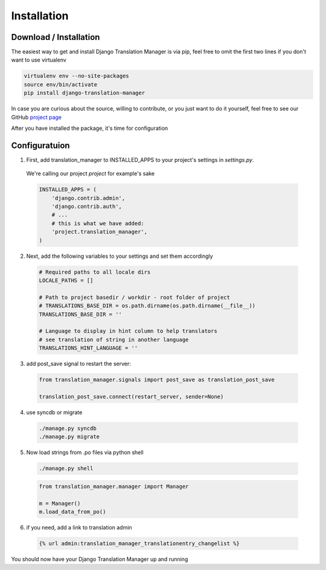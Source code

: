 .. _installation:

Installation
============

.. _download-installation:

Download / Installation
-----------------------

The easiest way to get and install Django Translation Manager is via pip,
feel free to omit the first two lines if you don't want to use virtualenv

.. code-block:: console

    virtualenv env --no-site-packages
    source env/bin/activate
    pip install django-translation-manager

In case you are curious about the source, willing to contribute, or you just want
to do it yourself, feel free to see our GitHub `project page`_

.. _project page: https://github.com/COEXCZ/django-translation-manager/

After you have installed the package, it's time for configuration

Configuratuion
--------------

1) First, add translation_manager to INSTALLED_APPS to your project's settings in *settings.py*.
  We're calling our project *project* for example's sake

  .. code-block:: python

      INSTALLED_APPS = (
          'django.contrib.admin',
          'django.contrib.auth',
          # ...
          # this is what we have added:
          'project.translation_manager',
      )

2) Next, add the following variables to your settings and set them accordingly

  .. code-block:: python

      # Required paths to all locale dirs
      LOCALE_PATHS = []

      # Path to project basedir / workdir - root folder of project
      # TRANSLATIONS_BASE_DIR = os.path.dirname(os.path.dirname(__file__))
      TRANSLATIONS_BASE_DIR = ''

      # Language to display in hint column to help translators
      # see translation of string in another language
      TRANSLATIONS_HINT_LANGUAGE = ''


3) add post_save signal to restart the server:

  .. code-block:: python

      from translation_manager.signals import post_save as translation_post_save

      translation_post_save.connect(restart_server, sender=None)


4) use syncdb or migrate

  .. code-block:: console

      ./manage.py syncdb
      ./manage.py migrate


5) Now load strings from .po files via python shell

  .. code-block:: console

      ./manage.py shell

  .. code-block:: python

      from translation_manager.manager import Manager

      m = Manager()
      m.load_data_from_po()

6) if you need, add a link to translation admin

  .. code-block:: python

      {% url admin:translation_manager_translationentry_changelist %}

You should now have your Django Translation Manager up and running